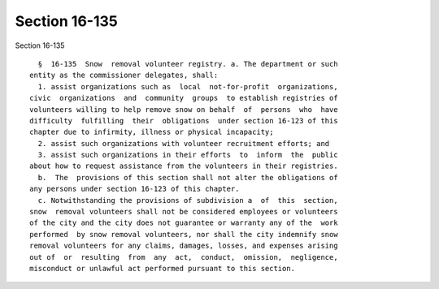 Section 16-135
==============

Section 16-135 ::    
        
     
        §  16-135  Snow  removal volunteer registry. a. The department or such
      entity as the commissioner delegates, shall:
        1. assist organizations such as  local  not-for-profit  organizations,
      civic  organizations  and  community  groups  to establish registries of
      volunteers willing to help remove snow on behalf  of  persons  who  have
      difficulty  fulfilling  their  obligations  under section 16-123 of this
      chapter due to infirmity, illness or physical incapacity;
        2. assist such organizations with volunteer recruitment efforts; and
        3. assist such organizations in their efforts  to  inform  the  public
      about how to request assistance from the volunteers in their registries.
        b.  The  provisions of this section shall not alter the obligations of
      any persons under section 16-123 of this chapter.
        c. Notwithstanding the provisions of subdivision a  of  this  section,
      snow  removal volunteers shall not be considered employees or volunteers
      of the city and the city does not guarantee or warranty any of the  work
      performed  by snow removal volunteers, nor shall the city indemnify snow
      removal volunteers for any claims, damages, losses, and expenses arising
      out of  or  resulting  from  any  act,  conduct,  omission,  negligence,
      misconduct or unlawful act performed pursuant to this section.
    
    
    
    
    
    
    